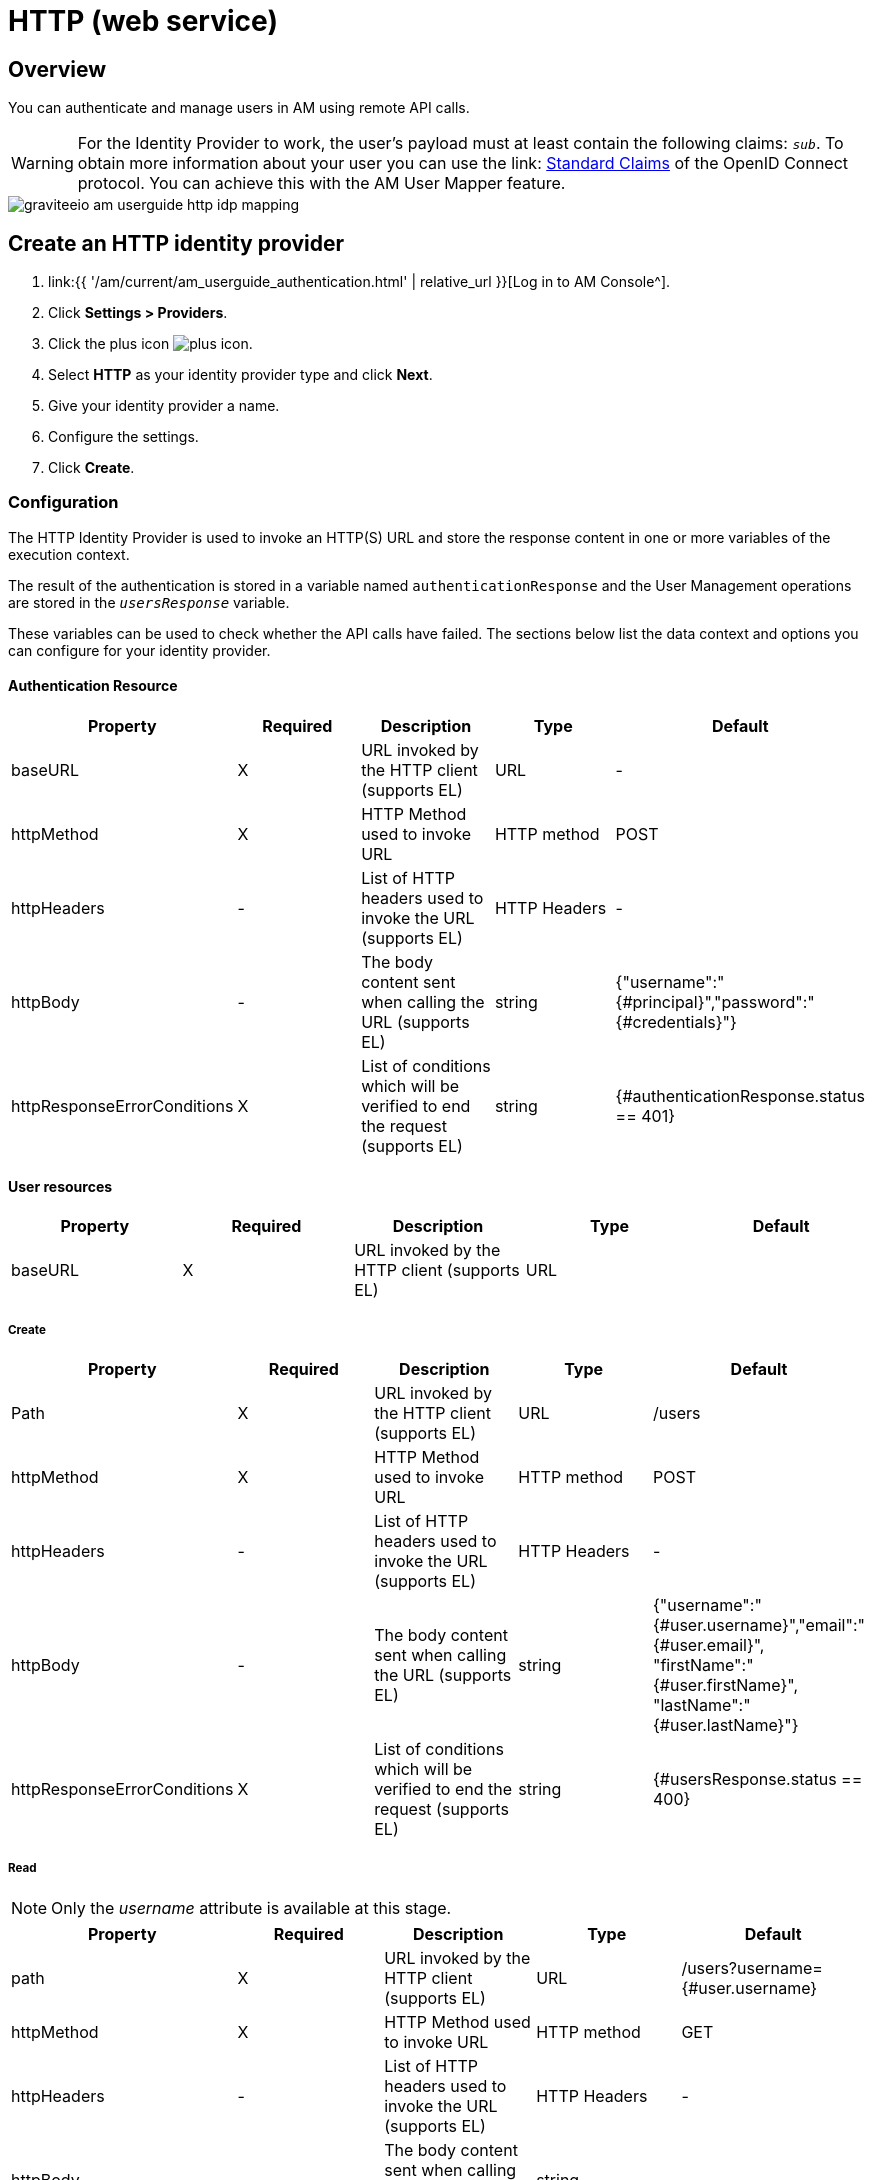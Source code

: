 = HTTP (web service)
:page-sidebar: am_3_x_sidebar
:page-permalink: am/current/am_userguide_enterprise_identity_provider_http.html
:page-folder: am/user-guide
:page-layout: am

== Overview

You can authenticate and manage users in AM using remote API calls.

WARNING: For the Identity Provider to work, the user's payload must at least contain the following claims: `_sub_`.
To obtain more information about your user you can use the link: link:https://openid.net/specs/openid-connect-core-1_0.html#StandardClaims[Standard Claims] of the OpenID Connect protocol.
You can achieve this with the AM User Mapper feature.

image::{% link images/am/current/graviteeio-am-userguide-http-idp-mapping.png %}[]

== Create an HTTP identity provider

. link:{{ '/am/current/am_userguide_authentication.html' | relative_url }}[Log in to AM Console^].
. Click *Settings > Providers*.
. Click the plus icon image:{% link images/icons/plus-icon.png %}[role="icon"].
. Select *HTTP* as your identity provider type and click *Next*.
. Give your identity provider a name.
. Configure the settings.
. Click *Create*.

=== Configuration

The HTTP Identity Provider is used to invoke an HTTP(S) URL and store the response content in one or more variables of the execution context.

The result of the authentication is stored in a variable named `authenticationResponse` and the User Management operations are stored in the `_usersResponse_` variable.

These variables can be used to check whether the API calls have failed. The sections below list the data context and options you can configure for your identity provider.

==== Authentication Resource

|===
|Property |Required |Description |Type |Default

.^|baseURL
^.^|X
|URL invoked by the HTTP client (supports EL)
^.^|URL
^.^|-

.^|httpMethod
^.^|X
|HTTP Method used to invoke URL
^.^|HTTP method
^.^|POST

.^|httpHeaders
^.^|-
|List of HTTP headers used to invoke the URL (supports EL)
^.^|HTTP Headers
^.^|-

.^|httpBody
^.^|-
|The body content sent when calling the URL (supports EL)
^.^|string
^.^|{"username":"{#principal}","password":"{#credentials}"}

.^|httpResponseErrorConditions
^.^|X
|List of conditions which will be verified to end the request (supports EL)
^.^|string
^.^|{#authenticationResponse.status == 401}
|===

==== User resources

|===
|Property |Required |Description |Type |Default

.^|baseURL
^.^|X
|URL invoked by the HTTP client (supports EL)
^.^|URL
^.^|
|===

===== Create

|===
|Property |Required |Description |Type |Default

.^|Path
^.^|X
|URL invoked by the HTTP client (supports EL)
^.^|URL
^.^|/users

.^|httpMethod
^.^|X
|HTTP Method used to invoke URL
^.^|HTTP method
^.^|POST

.^|httpHeaders
^.^|-
|List of HTTP headers used to invoke the URL (supports EL)
^.^|HTTP Headers
^.^|-

.^|httpBody
^.^|-
|The body content sent when calling the URL (supports EL)
^.^|string
^.^|{"username":"{#user.username}","email":"{#user.email}", "firstName":"{#user.firstName}", "lastName":"{#user.lastName}"}

.^|httpResponseErrorConditions
^.^|X
|List of conditions which will be verified to end the request (supports EL)
^.^|string
^.^|{#usersResponse.status == 400}
|===

===== Read

NOTE: Only the _username_ attribute is available at this stage.

|===
|Property |Required |Description |Type |Default

.^|path
^.^|X
|URL invoked by the HTTP client (supports EL)
^.^|URL
^.^|/users?username={#user.username}

.^|httpMethod
^.^|X
|HTTP Method used to invoke URL
^.^|HTTP method
^.^|GET

.^|httpHeaders
^.^|-
|List of HTTP headers used to invoke the URL (supports EL)
^.^|HTTP Headers
^.^|-

.^|httpBody
^.^|-
|The body content sent when calling the URL (supports EL)
^.^|string
^.^|-

.^|httpResponseErrorConditions
^.^|X
|List of conditions which will be verified to end the request (supports EL)
^.^|string
^.^|{#usersResponse.status == 404}
|===

===== Update

|===
|Property |Required |Description |Type |Default

.^|path
^.^|X
|URL invoked by the HTTP client (supports EL)
^.^|URL
^.^|/users/{#user.id}

.^|httpMethod
^.^|X
|HTTP Method used to invoke URL
^.^|HTTP method
^.^|PUT

.^|httpHeaders
^.^|-
|List of HTTP headers used to invoke the URL (supports EL)
^.^|HTTP Headers
^.^|-

.^|httpBody
^.^|-
|The body content sent when calling the URL (supports EL)
^.^|string
^.^|{"username":"{#user.username}","email":"{#user.email}", "firstName":"{#user.firstName}", "lastName":"{#user.lastName}"}

.^|httpResponseErrorConditions
^.^|X
|List of conditions which will be verified to end the request (supports EL)
^.^|string
^.^|{#usersResponse.status == 404}
|===

===== Delete

|===
|Property |Required |Description |Type |Default

.^|path
^.^|X
|URL invoked by the HTTP client (supports EL)
^.^|URL
^.^|/users/{#user.id}

.^|httpMethod
^.^|X
|HTTP Method used to invoke URL
^.^|HTTP method
^.^|DELETE

.^|httpHeaders
^.^|-
|List of HTTP headers used to invoke the URL (supports EL)
^.^|HTTP Headers
^.^|-

.^|httpBody
^.^|-
|The body content sent when calling the URL (supports EL)
^.^|string
^.^|-

.^|httpResponseErrorConditions
^.^|X
|List of conditions which will be verified to end the request (supports EL)
^.^|string
^.^|{#usersResponse.status == 404}
|===

== Test the connection

You can test your http connection using a web application created in AM.

. In AM Console, click *Applications* and select your HTTP identity provider.
+
image::{% link images/am/current/graviteeio-am-userguide-social-idp-list.png %}[]
+
. Call the Login page (i.e `/oauth/authorize` endpoint) and try to sign in with the username/password form.
+
If you are unable to authenticate your user, there may be a problem with the identity provider settings. Check the AM Gateway log and audit logs for more information.
